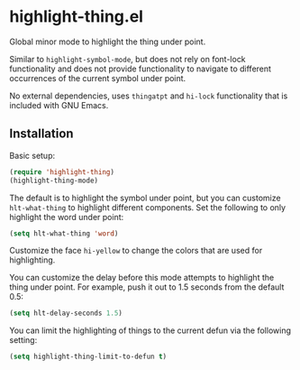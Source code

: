 * highlight-thing.el

  Global minor mode to highlight the thing under point.

  [[http://melpa.milkbox.net:1337/#/highlight-thing][file:http://melpa.milkbox.net:1337/packages/highlight-thing-badge.svg]]

  Similar to =highlight-symbol-mode=, but does not rely on font-lock
  functionality and does not provide functionality to navigate to different
  occurrences of the current symbol under point.

  No external dependencies, uses =thingatpt= and =hi-lock= functionality that is
  included with GNU Emacs.

** Installation

   Basic setup:

   #+begin_src emacs-lisp
     (require 'highlight-thing)
     (highlight-thing-mode)
   #+end_src

   The default is to highlight the symbol under point, but you can customize
   =hlt-what-thing= to highlight different components. Set the following to only
   highlight the word under point:

   #+begin_src emacs-lisp
     (setq hlt-what-thing 'word)
   #+end_src

   Customize the face =hi-yellow= to change the colors that are used for
   highlighting.

   You can customize the delay before this mode attempts to highlight the thing
   under point. For example, push it out to 1.5 seconds from the default 0.5:

   #+begin_src emacs-lisp
     (setq hlt-delay-seconds 1.5)
   #+end_src

   You can limit the highlighting of things to the current defun via the
   following setting:

   #+begin_src emacs-lisp
     (setq highlight-thing-limit-to-defun t)
   #+end_src
